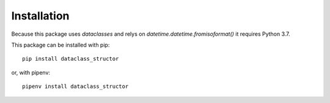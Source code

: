 Installation
============

Because this package uses `dataclasses` and relys on
`datetime.datetime.fromisoformat()` it requires Python 3.7.

This package can be installed with pip::

    pip install dataclass_structor

or, with pipenv::

    pipenv install dataclass_structor

